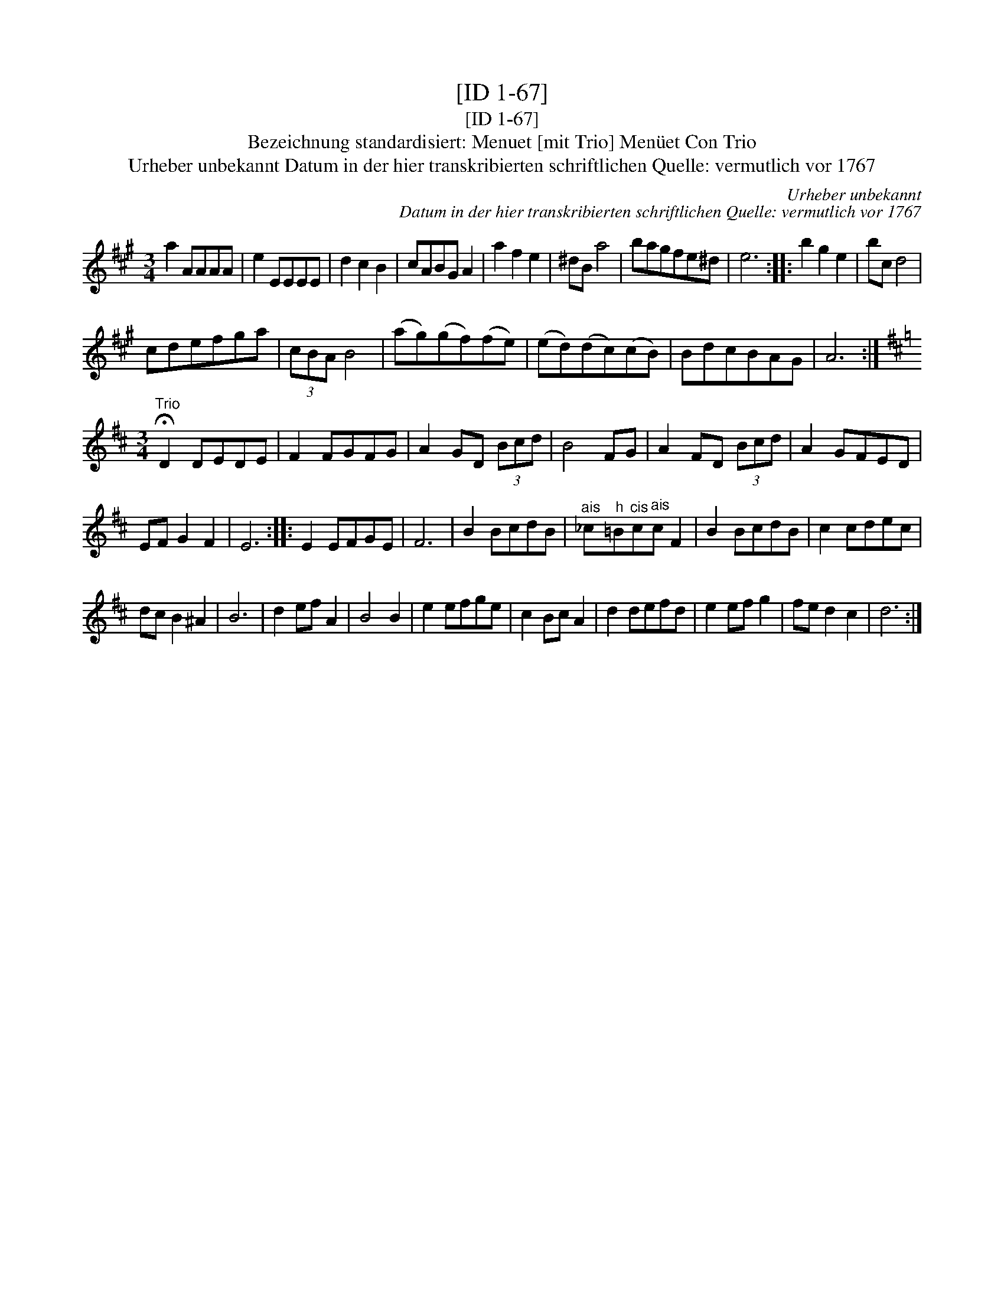 X:1
T:[ID 1-67]
T:[ID 1-67]
T:Bezeichnung standardisiert: Menuet [mit Trio] Men\"uet Con Trio
T:Urheber unbekannt Datum in der hier transkribierten schriftlichen Quelle: vermutlich vor 1767
C:Urheber unbekannt
C:Datum in der hier transkribierten schriftlichen Quelle: vermutlich vor 1767
L:1/8
M:3/4
K:A
V:1 treble 
V:1
 a2 AAAA | e2 EEEE | d2 c2 B2 | cABG A2 | a2 f2 e2 | ^dB a4 | bagfe^d | e6 :: b2 g2 e2 | bc d4 | %10
 cdefga | (3cBA B4 | (ag)(gf)(fe) | (ed)(dc)(cB) | BdcBAG | A6 :| %16
[K:D][M:3/4]"^Trio" !fermata!D2 DEDE | F2 FGFG | A2 GD (3Bcd | B4 FG | A2 FD (3Bcd | A2 GFED | %22
 EF G2 F2 | E6 :: E2 EFGE | F6 | B2 BcdB |"^ais" _c"^h"=B"^cis"c"^ais"c F2 | B2 BcdB | c2 cdec | %30
 dc B2 ^A2 | B6 | d2 ef A2 | B4 B2 | e2 efge | c2 Bc A2 | d2 defd | e2 ef g2 | fe d2 c2 | d6 :| %40

